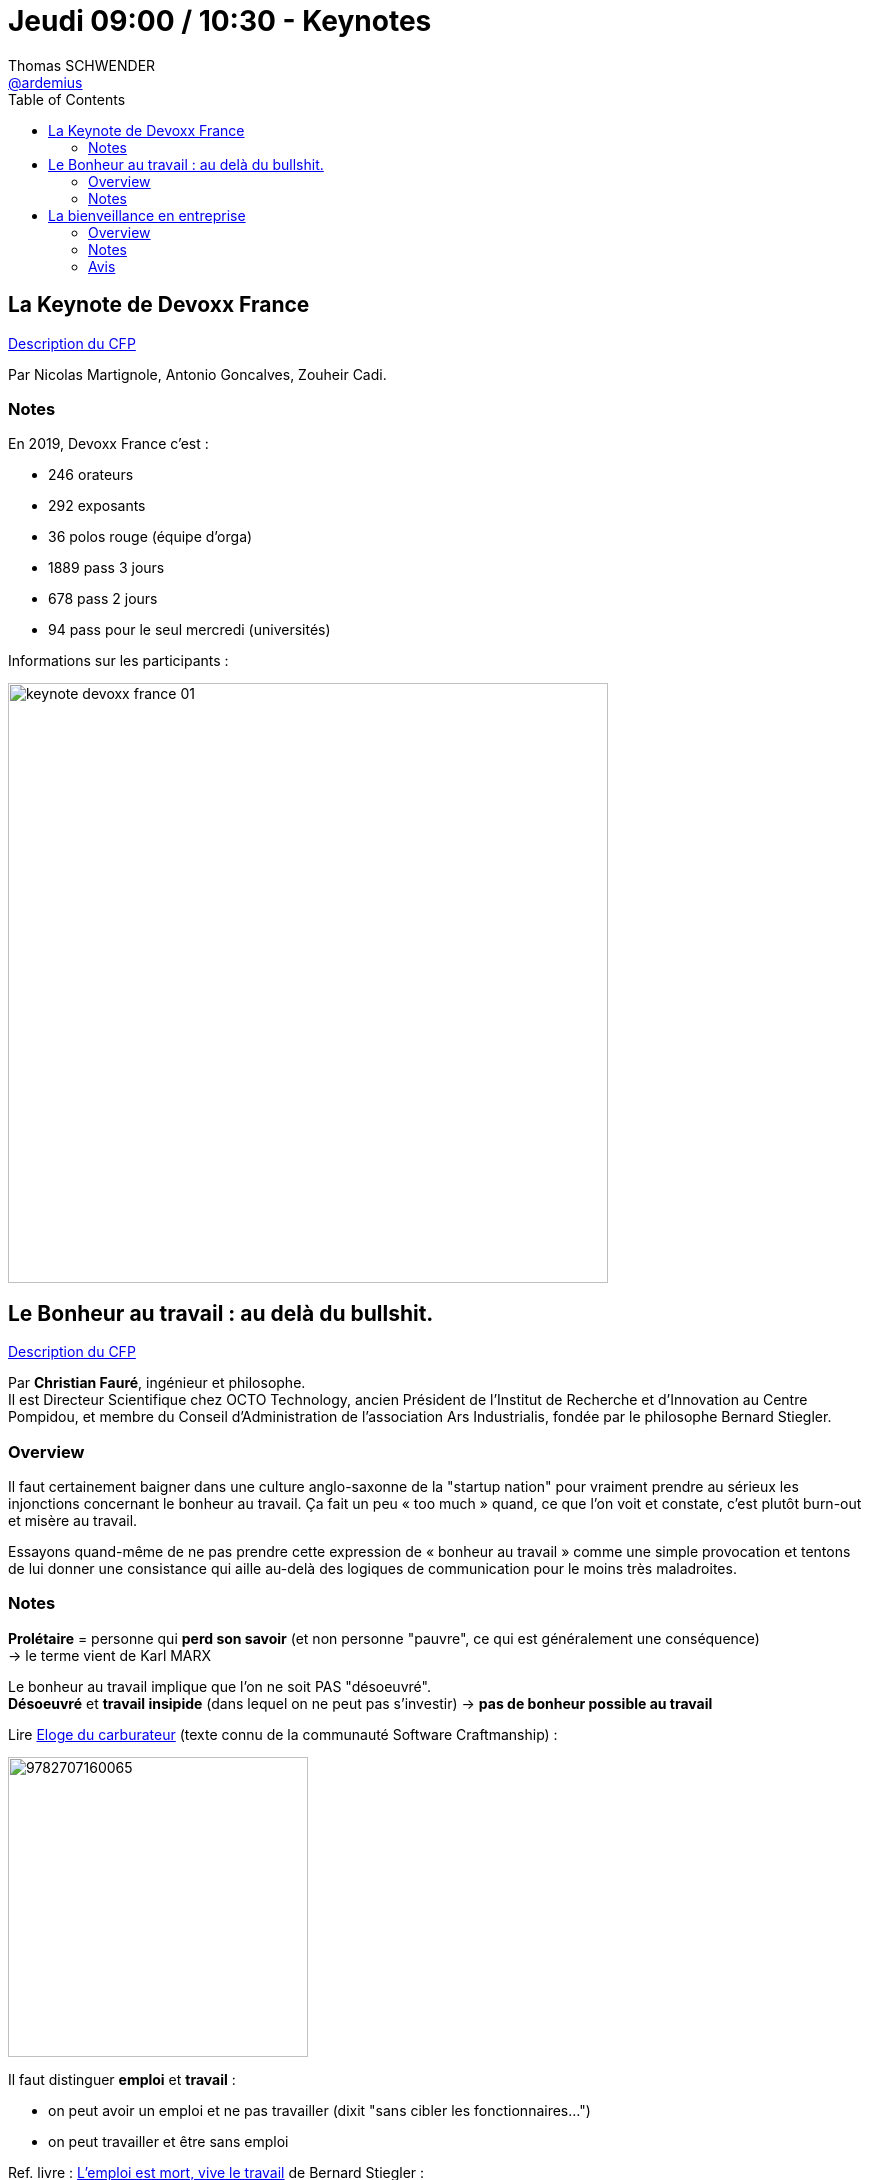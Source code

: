 = Jeudi 09:00 / 10:30 - Keynotes
Thomas SCHWENDER <https://github.com/ardemius[@ardemius]>
// Handling GitHub admonition blocks icons
ifndef::env-github[:icons: font]
ifdef::env-github[]
:status:
:outfilesuffix: .adoc
:caution-caption: :fire:
:important-caption: :exclamation:
:note-caption: :paperclip:
:tip-caption: :bulb:
:warning-caption: :warning:
endif::[]
:imagesdir: ../images
:source-highlighter: highlightjs
// Next 2 ones are to handle line breaks in some particular elements (list, footnotes, etc.)
:lb: pass:[<br> +]
:sb: pass:[<br>]
// check https://github.com/Ardemius/personal-wiki/wiki/AsciiDoctor-tips for tips on table of content in GitHub
:toc: macro
//:toclevels: 3
// To turn off figure caption labels and numbers
:figure-caption!:

toc::[]

== La Keynote de Devoxx France

https://cfp.devoxx.fr/2019/talk/SQE-0977/La_Keynote_de_Devoxx_France[Description du CFP]

ifdef::env-github[]
https://www.youtube.com/watch?v=lId4GLeTmHc&list=PLTbQvx84FrARfJQtnw7AXIw1bARCSjXEI[vidéo de la présentation sur YouTube]
endif::[]
ifdef::env-browser[]
video::lId4GLeTmHc[youtube, width=640, height=480]
endif::[]

Par Nicolas Martignole, Antonio Goncalves, Zouheir Cadi.

=== Notes

En 2019, Devoxx France c'est :

* 246 orateurs
* 292 exposants
* 36 polos rouge (équipe d'orga)
* 1889 pass 3 jours
* 678 pass 2 jours
* 94 pass pour le seul mercredi (universités)

Informations sur les participants :

image:keynote-devoxx-france_01.jpg[width=600]

== Le Bonheur au travail : au delà du bullshit.

https://cfp.devoxx.fr/2019/talk/ZGF-7420/Le_Bonheur_au_travail_%3A_au_dela_du_bullshit[Description du CFP]

ifdef::env-github[]
https://www.youtube.com/watch?v=500HjU_4xeo&list=PLTbQvx84FrARfJQtnw7AXIw1bARCSjXEI[vidéo de la présentation sur YouTube]
endif::[]
ifdef::env-browser[]
video::500HjU_4xeo[youtube, width=640, height=480]
endif::[]

Par *Christian Fauré*, ingénieur et philosophe. +
Il est Directeur Scientifique chez OCTO Technology, ancien Président de l’Institut de Recherche et d’Innovation au Centre Pompidou, et membre du Conseil d’Administration de l’association Ars Industrialis, fondée par le philosophe Bernard Stiegler.

=== Overview

====
Il faut certainement baigner dans une culture anglo-saxonne de la "startup nation" pour vraiment prendre au sérieux les injonctions concernant le bonheur au travail. Ça fait un peu « too much » quand, ce que l’on voit et constate, c’est plutôt burn-out et misère au travail.

Essayons quand-même de ne pas prendre cette expression de « bonheur au travail » comme une simple provocation et tentons de lui donner une consistance qui aille au-delà des logiques de communication pour le moins très maladroites.
====

=== Notes

*Prolétaire* = personne qui *perd son savoir* (et non personne "pauvre", ce qui est généralement une conséquence) +
-> le terme vient de Karl MARX

Le bonheur au travail implique que l'on ne soit PAS "désoeuvré". +
*Désoeuvré* et *travail insipide* (dans lequel on ne peut pas s'investir) -> *pas de bonheur possible au travail*

Lire https://www.editionsladecouverte.fr/catalogue/index-%5Floge_du_carburateur-9782707160065.html[Eloge du carburateur] (texte connu de la communauté Software Craftmanship) : 

image::https://extranet.editis.com/it-yonixweb/IMAGES/DEC/P3/9782707160065.JPG[width=300]

Il faut distinguer *emploi* et *travail* :

* on peut avoir un emploi et ne pas travailler (dixit "sans cibler les fonctionnaires...")
* on peut travailler et être sans emploi

Ref. livre : https://www.fayard.fr/poche/lemploi-est-mort-vive-le-travail-9782755507461[L'emploi est mort, vive le travail] de Bernard Stiegler :

image::https://www.fayard.fr/sites/default/files/styles/couv_livre/public/images/livres/couv/9782755507461-T.jpg?itok=kySTpIG9[]

*L'amateur, c'est celui qui aime ce qu'il fait.* +
A opposer au "professionnel", où il est davantage question de "vendre quelque chose" (ce que l'on est) +
-> Très bel image ! 👍

Super talk ! Très inspirant, à regarder plus tard.

== La bienveillance en entreprise

https://cfp.devoxx.fr/2019/talk/YMT-2000/La_bienveillance_en_entreprise[Description du CFP]

ifdef::env-github[]
https://www.youtube.com/watch?v=p0X_m7_ExRY&list=PLTbQvx84FrARfJQtnw7AXIw1bARCSjXEI[vidéo de la présentation sur YouTube]
endif::[]
ifdef::env-browser[]
video::p0X_m7_ExRY[youtube, width=640, height=480]
endif::[]

Par l'amiral *Olivier Lajous* +
Il a été marin de l'État pendant 38 ans, 17 ans de navigation, commandant de 3 navires de combat, directeur de la communication, du centre d'enseignement supérieur et des richesses humaines (DRH) de la marine nationale, conférencier et consultant, créateur de deux sociétés.

Président du Club DeciDRH de 2010 à 2016, de la Mutuelle Nationale Militaire de 2014 à 2017 et dirigeant de l'EMRH de Sciences Po 2017-2018.

Olivier Lajous est maintenant Président du cabinet de conseil RH : BPI Group.

=== Overview

====
Le mot bienveillance, du latin bene volens, caractérise une disposition d’esprit visant au bien et au bonheur de l’autre. +
Cela suppose de mettre de côtés les préjugés et a priori ancrés dans nos inconscients. +
Nul en effet ne peut être libre aussi longtemps qu’il se sent coupable et voit dans l’autre un ennemi. La culpabilité et la méfiance sont des poisons mortifères. 

La bienveillance, c’est la quête du juste équilibre entre nous et les autres, sans jamais renoncer à notre liberté ni à celle des autres. +
La réciprocité des intentions est le cœur de la bienveillance. Dans l'entreprise, elle est source de performance.
====

=== Notes

La *bienveillance* c'est *vouloir le bien de l'autre*. +
-> On ne peut pas être bienveillant avec les autres, sans l'être déjà avec soi.

Parabole des https://www.schopenhauer.fr/fragments/porcs-epics.html[*porc-épics de Schopenhauer*] (auteur du "contrat social").
Les porc-épics doivent se rapprocher pour ne pas mourir de froid. +
Mais pour cela, ils doivent trouver la "bonne distance" pour ne pas s'en mettre plein la tête : la *distance "de courtoisie"*

J'ajoute le texte original ici, car je le trouve vraiment fantastique :

[quote, A. Schopenhauer, Extraits des « Parerga et Paralipomena » §396]
____
Par une froide journée d’hiver un troupeau de porcs-épics s’était mis en groupe serré pour se garantir mutuellement contre la gelée par leur propre chaleur. Mais tout aussitôt ils ressentirent les atteintes de leurs piquants, ce qui les fit s’écarter les uns des autres. +
Quand le besoin de se réchauffer les eut rapprochés de nouveau, le même inconvénient se renouvela, de sorte qu’ils étaient ballottés de çà et de là entre les deux maux jusqu’à ce qu’ils eussent fini par trouver une distance moyenne qui leur rendît la situation supportable.

Ainsi, le besoin de société, né du vide et de la monotonie de leur vie intérieure, pousse les hommes les uns vers les autres ; mais leurs nombreuses manières d’être antipathiques et leurs insupportables défauts les dispersent de nouveau. +
La distance moyenne qu’ils finissent par découvrir et à laquelle la vie en commun devient possible, c’est la politesse et les belles manières. +
En Angleterre on crie à celui qui ne se tient pas à cette distance : Keep your distance ! Par ce moyen le besoin de se réchauffer n’est, à la vérité, satisfait qu’à moitié, mais, en revanche, on ne ressent pas la blessure des piquants. +
Cependant celui qui possède assez de chaleur intérieure propre préfère rester en dehors de la société pour ne pas éprouver de désagréments, ni en causer.
____

IMPORTANT: Rien n'est pire que de vouloir que l'autre soit ce que l'on veut qu'il soit.

* *Juste distance de soi et aux autres* : ni trop directif, ni pas assez, etc.
* Avoir l’honnêteté de dire quand on va bien ou mal.

_"Personne ne peut me blesser dans ma permission"_ +
-> Il ne faut pas tout prendre au 1er degré

L'homme n'est pas une ressource que l'on peut gérer : c'est une *richesse*.

Mieux vaut le jeu de Go aux échecs : toujours des possiblités au Go, quand les échecs se finissent par "échec et mat"

Les mots sont un glaive absolu : la forme de la parole est essentielle (on tourne 7 fois sa langue dans sa bouche avant de parler)


.Les 3 piliers de la bienveillance
[IMPORTANT]
====
* "Là, ce que je suis en train de faire, quelle conséquence cela aura dans 200 ans ?"
* "Faire de son mieux"
* "Bien s'inscrire dans l'environnement"
====

Etes-vous capable d'accepter l'autre dans sa différence ?

*L'ennemi de la bienveillance* est le *dogme*, la *certitude*. +
*L'ami de la bienveillance* c'est la *curiosité*.

-> Importance de *l'humilité*.

=== Avis

Encore une fantastique keynote à regarder de nouveau !







